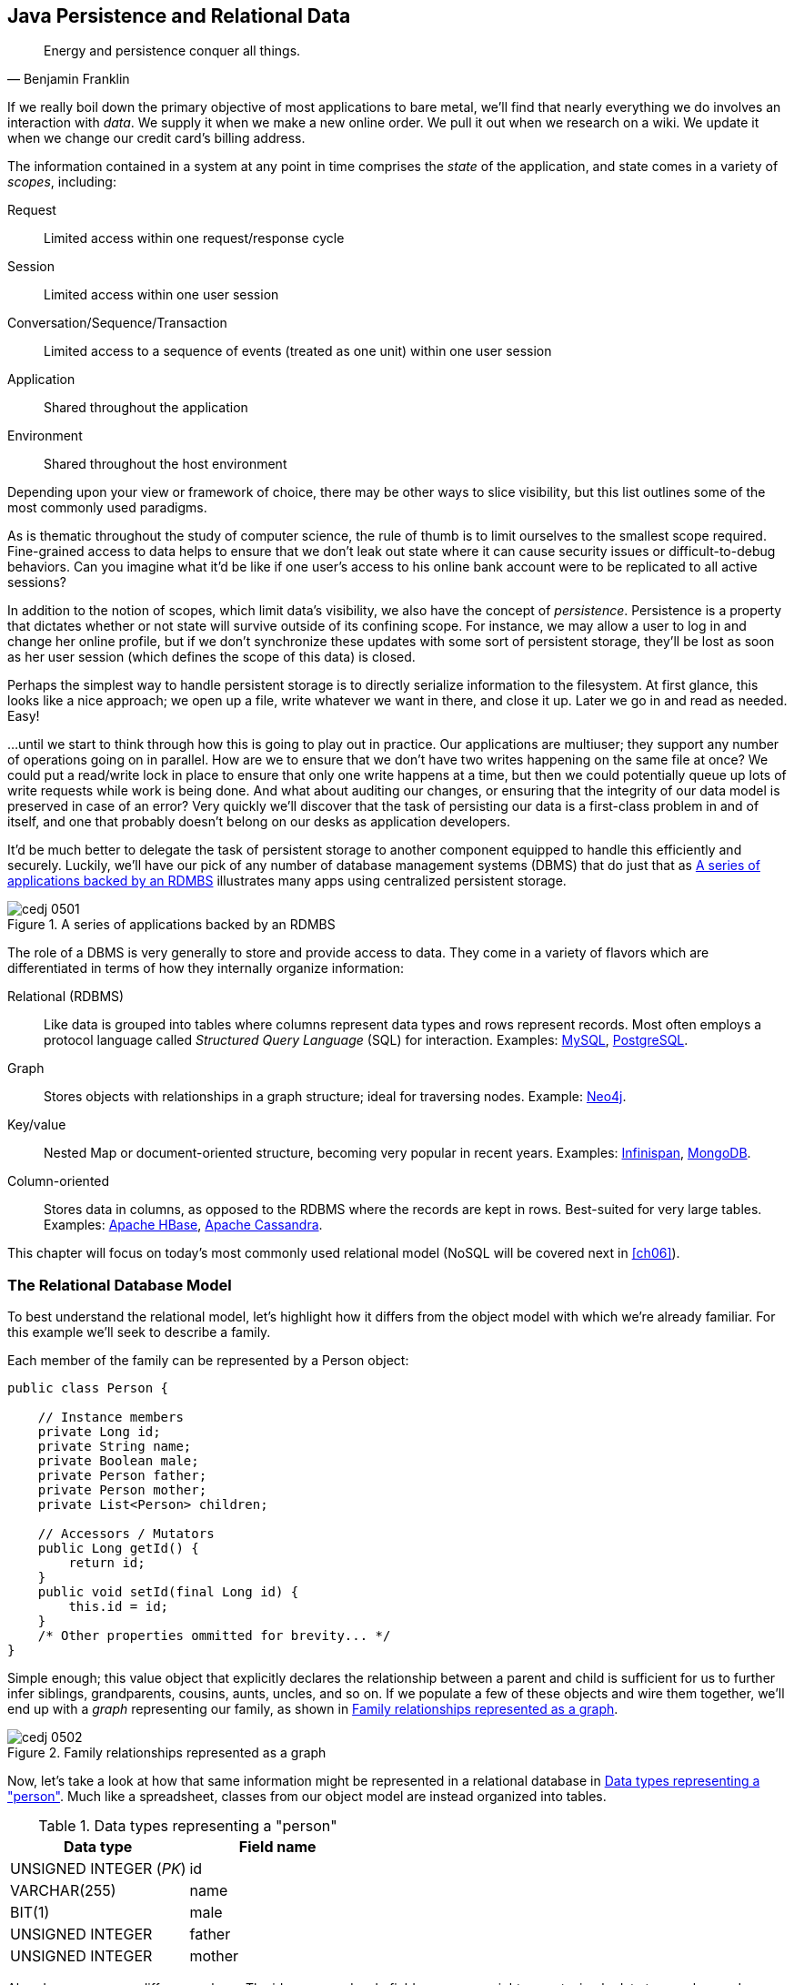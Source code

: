 [[ch05]]
== Java Persistence and Relational Data

[quote, Benjamin Franklin]
____
Energy and persistence conquer all things.
____

((("data", id="ix_ch05-asciidoc0", range="startofrange")))If we really boil down the primary objective of most applications to bare metal, we'll find that nearly everything we do involves an interaction with _data_.  We supply it when we make a new online order.  We pull it out when we research on a wiki.  We update it when we change our credit card's billing address.

The ((("application states")))((("scopes")))information contained in a system at any point in time comprises the _state_ of the application, and state comes in a variety of _scopes_, including:

Request:: Limited access within one request/response cycle
Session:: Limited access within one user session
Conversation/Sequence/Transaction:: Limited access to a sequence of events (treated as one unit) within one user session
Application:: Shared throughout the application
Environment:: Shared throughout the host environment

Depending upon your view or framework of choice, there may be other ways to slice visibility, but this list outlines some of the most commonly used paradigms.

As is thematic throughout the study of computer science, the rule of thumb is to limit ourselves to the smallest scope required.  Fine-grained access to data helps to ensure that we don't leak out state where it can cause security issues or difficult-to-debug behaviors.  Can you imagine what it'd be like if one user's access to his online bank account were to be replicated to all active sessions?

In addition((("persistence"))) to the notion of scopes, which limit data's visibility, we also have the concept of _persistence_.  Persistence is a property that dictates whether or not state will survive outside of its confining scope.  For instance, we may allow a user to log in and change her online profile, but if we don't synchronize these updates with some sort of persistent storage, they'll be lost as soon as her user session (which defines the scope of this data) is closed.

Perhaps the simplest way to handle persistent storage is to directly serialize information to the filesystem.  At first glance, this looks like a nice approach; we open up a file, write whatever we want in there, and close it up.  Later we go in and read as needed.  Easy!

...until we start to think through how this is going to play out in practice.  Our applications are multiuser; they support any number of operations going on in parallel.  How are we to ensure that we don't have two writes happening on the same file at once?  We could put a read/write lock in place to ensure that only one write happens at a time, but then we could potentially queue up lots of write requests while work is being done.  And what about auditing our changes, or ensuring that the integrity of our data model is preserved in case of an error?  Very quickly we'll discover that the task of persisting our data is a first-class problem in and of itself, and one that probably doesn't belong on our desks as application developers.

It'd be ((("database management systems (DBMS)")))much better to delegate the task of persistent storage to another component equipped to handle this efficiently and securely.  Luckily, we'll have our pick of any number of database management systems (DBMS) that do just that as <<Figure5-1>> illustrates many apps using centralized persistent storage.

.A series of applications backed by an RDMBS
[[Figure5-1]]
image::images/cedj_0501.png[]

The role of((("database management systems (DBMS)","role of")))((("relational databases"))) a DBMS is very generally to store and provide access to data.  They come in a variety of flavors which are differentiated in terms of how they internally organize information:

Relational (RDBMS):: Like data is grouped into tables where columns represent data types and rows represent records.  Most often employs a protocol language called((("Structured Query Language (SQL)"))) _Structured Query Language_ (SQL) for interaction.  Examples((("MySQL")))((("PostgreSQL"))): http://www.mysql.com/[MySQL], http://www.postgresql.org/[PostgreSQL].
Graph:: Stores((("graph DBMS"))) objects with relationships in a graph structure; ideal for traversing nodes.  Example((("Neo4j"))): http://www.neo4j.org/[Neo4j].
Key/value:: Nested ((("key DBMS")))((("value DBMS")))Map or document-oriented structure, becoming very popular in recent years.  Examples((("Infinispan")))((("MongoDB"))): http://www.jboss.org/infinispan/[Infinispan], http://www.mongodb.org/[MongoDB].
Column-oriented:: Stores((("column-oriented DBMS"))) data in columns, as opposed to the RDBMS where the records are kept in rows.  Best-suited for very large tables.  Examples((("Apache HBase")))((("Apache Cassandra"))): http://hbase.apache.org/[Apache HBase], http://cassandra.apache.org/[Apache Cassandra].

This chapter will focus on today's most commonly used relational model (NoSQL will be covered next in <<ch06>>).(((range="endofrange", startref="ix_ch05-asciidoc0")))

=== The Relational Database Model

((("relational database management systems (RDBMS)")))To best understand the relational model, let's highlight how it differs from the object model with which we're already familiar.  For this example we'll seek to describe a family.

Each member of the family can be represented by a +Person+ object:

[source,java]
----
public class Person {

    // Instance members
    private Long id;
    private String name;
    private Boolean male;
    private Person father;
    private Person mother;
    private List<Person> children;

    // Accessors / Mutators
    public Long getId() {
        return id;
    }
    public void setId(final Long id) {
        this.id = id;
    }
    /* Other properties ommitted for brevity... */
}
----

Simple enough; this value object that explicitly declares the relationship between a parent and child is sufficient for us to further infer siblings, grandparents, cousins, aunts, uncles, and so on.  If we populate a few of these objects and wire them together, we'll end up with a _graph_ representing our family, as shown in <<Figure5-2>>.

.Family relationships represented as a graph
[[Figure5-2]]
image::images/cedj_0502.png[]

Now, let's take a look at how that same information might be represented in a relational database in <<table5-1>>.  Much like a spreadsheet, classes from our object model are instead organized into tables.

.Data types representing a "person"
[[table5-1]]
[options="header"]
|============
|*Data type*|*Field name*
|+UNSIGNED INTEGER+ (_PK_)|id
|+VARCHAR(255)+|name
|+BIT(1)+|male
|+UNSIGNED INTEGER+|father
|+UNSIGNED INTEGER+|mother
|============

Already we see some differences here.  The +id+, +name+, and +male+ fields are as we might expect; simple data types where a Java +Long+ is now represented as a database +UNSIGNED INTEGER+, a Java +String+ maps to a +VARCHAR(255)+ (variable-length character String with maximum length of 255), and a Java +Boolean+ becomes a +BIT+ type.  But instead of a direct reference to the +mother+ or +father+, instead we see the data type there is +UNSIGNED INTEGER+.  Why?

This is ((("foreign keys")))((("primary key")))the defining characteristic of _relational_ in RDBMS.  These fields are in fact pointers to the _primary key_, or the identifying +id+ field of another record.  As such, they are called _foreign keys_.  So our data may look something like <<table5-2>>.

.Relationships among family members
[[table5-2]]
[options="header"]
|==========
|id|name|male|father|mother
|1|Paternal Grandpa|1||
|2|Paternal Grandma|0||
|3|Dad|1|1|2
|4|Mom|0||
|5|Brother|1|3|4
|6|Sister|0|3|4
|==========

Note especially that there is no direct data reference to the children of a person in the relational model.  That's because this is the "many" side of a "one to many" relationship; one person may have many children and many children may have one father and one mother. Therefore, to find the children of a given person, we'd ask the database something like:

_"Please give me all the records where the 'mother' field is my ID if I'm not a male, and where the 'father' field is my ID if I am a male."_

Of course, the English language might be a bit more confusing than we'd like, so luckily we'd execute a query in SQL to handle this for us.  

=== The Java Persistence API

((("data","Java Persistence API")))((("Java Persistence API (JPA)")))((("JPA", see="Java Persistence API")))It's nice that a DBMS allows us to relieve ourselves of the details involving persistence, but introducing this separate data layer presents a few issues:

* Though SQL is an ANSI Standard, its use is not truly portable between RDBMS vendors.  In truth, each database product has its own dialect and extensions.
* The details of interacting with a database are vendor-dependent, though there are connection-only abstractions (drivers) in Java (for instance, Java Database Connectivity, or JDBC).
* The relational model used by the database doesn't map on its own to the object model we use in Java; this is called the _object/relational impedance mismatch_.

To address ((("Java Persistence Query Language (JPQL)")))each of these problems, Java EE6 provides a specification called the _Java Persistence API_ (JPA), defined by http://bit.ly/1e84urW[JSR 317].  JPA is comprised of both an http://bit.ly/1e84sjL[API] for defining and interacting with entity objects and an SQL-like query language called _Java Persistence Query Language_ (JPQL) for portable interaction with a variety of database implementations.  Because JPA is itself a spec, a variety of open source–compliant implementations are available, including((("Hibernate")))((("EclipseLink")))((("OpenJPA"))) http://hibernate.org/[Hibernate], http://www.eclipse.org/eclipselink/[EclipseLink], and http://openjpa.apache.org/[OpenJPA].

So now our tiered data architecture may look something like <<Figure5-3>>.

.Persistence layers of abstraction from user code to the database
[[Figure5-3]]
image::images/cedj_0503.png[]

[NOTE]
====
Though a full overview of this technology stack is beyond the scope of this book, we'll be sure to point you to enough resources and explain the basics of interacting with data via JPA that you'll be able to understand our application and test examples.  For readers interested in gaining better insight into JPA (and its parent, EJB), we recommend((("Enterprise Java Beans 3.1, 6E (Rubinger and Burke)"))) pass:[<emphasis><ulink role="orm:hideurl" url="http://shop.oreilly.com/product/9780596158033.do">Enterprise Java Beans 3.1, 6th Edition</ulink></emphasis>] by((("Rubinger, Andrew Lee"))) Andrew Lee Rubinger and((("Burke, Bill"))) Bill Burke (O'Reilly, 2010).
====

==== POJO Entities

((("Java Persistence API","POJO entities")))((("POJO entities")))Again, as ((("object relational mapping")))((("relational mapping")))Java developers we're used to interacting with objects and the classes that define them.  Therefore, JPA allows us to design our object model as we wish, and by sprinkling on some additional metadata (typically in the form of annotations, though XML may also be applied), we can tell our JPA provider enough for it to take care of the _object/relational mapping_ for us.  For instance, applying the +javax.persistence.Entity+ annotation atop a value object like our +Person+ class is enough to denote a JPA entity.  The data type mapping is largely inferred from our source Java types (though this can be overridden), and we define relationship fields using the +@javax.persistence.OneToOne+, +@javax.persistence.OneToMany+, and +@javax.persistence.ManyToMany+ annotations.  We'll see examples of this later in our application.

The important((("entities","managed")))((("managed","entities"))) thing to keep in mind is the concept of _managed entities_.  Because JPA exposes a POJO programming model, consider the actions that this code might do upon an entity class +Person+:

[source,java]
----
Person person = new Person();
person.setName("Dick Hoyt");
----

OK, so very clearly we've created a new +Person+ instance and set his name.  The beauty of the POJO programming model is also its drawback; this is just a regular object.  Without some additional magic, there's no link to the persistence layer.  This coupling is done transparently for us, and the machine providing the voodoo is the JPA +EntityManager+.

http://bit.ly/MAXk9G[+javax.persistence.EntityManager+] is our((("managed","objects")))((("objects, managed")))((("persistence","unit"))) hook to a defined _persistence unit_, our abstraction above the database.  By associating POJO entities with the +EntityManager+, they become monitored for changes such that any state differences that take place in the object will be reflected in persistent storage.  An object under such supervision is called _managed_.  Perhaps this is best illustrated by some examples:

[source,java]
----
Person person = entityManager.find(Person.class, 1L); // Look up "Person" with 
                                                      // Primary Key of 1
System.out.println("Got " + person); // This "person" instance is managed
person.setName("New Name"); // By changing the name of the person, 
                            // the database will be updated when 
                            // the EntityManager is flushed (likely when the  
                            // current transaction commits)
----

Here we perform a lookup of the entity by its primary key, modify its properties just as we would any other object, then let the +EntityManager+ worry about synchronizing the state changes with the underlying database.  Alternatively, we could manually attach and detach the POJO from being _managed_:

[source,java]
----
Person person = new Person();
person.setId(1L); // Just a POJO
managedPerson = entityManager.merge(person); // Sync the state with the existing 
                                             // persistence context
managedPerson.setName("New Name"); // Make a change which be eventually become 
                                   // propagated to the DB
entityManager.detach(managedPerson); // Make "managedPerson" unmanaged
managedPerson.setName("Just a POJO");  // This state change will *not* be 
                                       // propagated to the DB, as we're now 
                                       // unmanaged
----

=== Use Cases and Requirements

This is the ((("user requirements")))first chapter in which we'll be dealing with the companion GeekSeek example application for the book; its purpose is to highlight all layers working in concert to fulfill the _user requirements_ dictated by each chapter.  From here out, we'll be pointing to selections from the GeekSeek application in order to showcase how we wire together the domain, application, view, and test layers in a cohesive, usable project.

As we proceed, we'll note each file so that you can draw references between the text and the deployable example.  We're firm believers that you best learn by doing (or at least exploring real code), so we invite you to dig in and run the examples as we go along.

Testing is a first-class citizen in verifying that our development is done correctly, so, for instance, in this chapter we'll be focusing on interactions with persistent data.  Before we can hope to arrive at any solutions, it's important to clearly identify the problem domain.  Each subsequent chapter will first outline the goals we're looking to address.

==== User Perspective

((("data","user perspective on")))((("GeekSeek","user perspective")))((("user perspective")))Our users are ((("CRUD","operations")))going to have to perform a series of _CRUD_ (Create, Read, Update, Delete) operations upon the entities that drive our application's data.  As such, we've defined a set of user-centric requirements:

----
As a User, I should be able to:
...add a Conference.
...add a Session.
...view a Conference.
...view a Session.
...change a Conference.
...change a Session.
...remove a Conference.
...remove a Session.
----

Quite simple (and maybe even redundant!) when put in these terms, especially for this persistence example.  However, it's wise to get into the habit of thinking about features from a user perspective; this technique will come in quite handy later on when, in more complex cases, it'll be easy to get mired in the implementation specifics of providing a feature, and we don't want to lose track of the _real_ goal we're aiming to deliver.

To state even more generally:

----
As a User, I should be able to Create, Read, Update, 
and Delete Conference and Session types.
----

Of course, we have some other requirements that do not pertain to the user perspective.

==== Technical Concerns

((("data","technical concerns with")))((("GeekSeek","technical concerns")))((("technical concerns")))As noted in the introduction, the issue of data persistence is not trivial.  We must ensure that our solution ((("concurrent access")))((("fault-tolerance")))((("multiuser access")))will address:

* Concurrent access
* Multiuser access
* Fault-tolerance

These constraints upon the environment will help to inform our implementation choices.  Again, explicitly stating these issues may seem obvious, but our experience teaches that sometimes we get so comfortable with an implementation choice that we may not first stop to think if it's even appropriate!  For instance, a news or blogging site that has a high read-to-write ratio may not even need to worry about concurrency if the application can support stale data safely.  In that case, we might not even need transactions, and bypassing that implementation choice can lead to great gains in performance.

In GeekSeek, however, we'll want to ensure that users are seeing up-to-date information that's consistent, and that implies a properly synchronized data source guarded by transactions.

=== Implementation

((("Java Persistence API","implementing", id="ix_ch05-asciidoc1", range="startofrange")))Given our ((("conceptual weight")))user and technical concerns, the Java EE stack using JPA described earlier will do a satisfactory job toward meeting our requirements.  And there's an added benefit: by using frameworks designed to relieve the application developer of complicated programming, we'll end up writing a lot less code.  This will help us to reduce the _conceptual weight_ of our code and ease maintenance over the long run.  The slices of Java EE that we'll use((("Enterprise JavaBeans (EJB)")))((("Java Transaction API (JTA)"))) specifically include: 

* Java Transaction API (JTA)
* Enterprise JavaBeans (EJB, http://bit.ly/MAYJwZ[JSR 318])
* JPA

((("transactions, database")))Transactions((("ACID properties"))) are a wide subject that merits its own book when dealing with the mechanics of implementing a viable transactional engine.  For us as users, however, the rules are remarkably simple.  We'll imagine a transaction is a set of code that runs within a block.  The instructions that are executed within this block must adhere to the _ACID_ properties--Atomicity, Consistency, Isolation, and Durability:

Atomicity:: The instructions in the block act as one unit; they either succeed (_commit_) or fail (_rollback_) together.
Consistency:: All resources associated with the transaction (in this case, our database) will always be in a legal, viable state.  For instance, a foreign key field will always point to a valid primary key.  These rules are typically enforced by the transactional resource (again, our database).
Isolation:: Actions taken upon transactional resources within a `Tx` block will _not_ be seen outside the scope of the current transaction until and unless the transaction has successfully committed.
Durability:: Once committed, the state of a transactional resource will not revert back or lose data.

Enterprise JavaBeans, or EJBs, enjoy close integration with JTA, so we won't have to touch much of the transactional engine directly.  By managing our JPA entities through an +EntityManager+ that is encapsulated inside a transactional EJB, we'll get the benefits of transaction demarcation and management for free.

Persistence is a case that's well-understood by and lives at the heart of most Java EE applications, and these standards have been built specifically with our kind of use case in mind.  What's left for us is to sanely tie the pieces together, but not before we consider that the runtime is not the only thing with which we should be concerned.

==== Entity Objects

((("entities","objects", id="ix_ch05-asciidoc2", range="startofrange")))((("GeekSeek","entity objects in", id="ix_ch05-asciidoc3", range="startofrange")))((("Java Persistence API","entity objects in", id="ix_ch05-asciidoc4", range="startofrange")))There are a few common fields we'll want from each of our entities and ultimately the tables they represent.  All will have a primary key (ID), a created and last modified +Date+.  To avoid duplication of code, we'll create a base class from which our entities may extend; this is provided by +org.cedj.geekseek.domain.persistence.model.BaseEntity+:

[source,java]
----
@MappedSuperclass
public abstract class BaseEntity 
  implements Identifiable, Timestampable, Serializable {
----

The +@javax.persistence.MappedSuperclass+ annotation signals that there will be no separate table strategy for this class; its fields will be reflected directly in the tables defined by its subclasses.

We'll also want to fulfill the contract of +org.cedj.app.domain.model.Identifiable+, which mandates we provide the following:

[source,java]
----
/**
 * @return The primary key, or ID, of this entity
 */
String getId();
----

Objects of type +Identifiable+ simply have an ID, which is a primary key.

Similarly, we'll be +org.cedj.geekseek.domain.model.Timestampable+, which notes that we provide support for the following timestamps:

[source,java]
----
/**
 * @return the Date when this Entity was created
 */
Date getCreated();

/**
 * Returns the LastUpdated, or the Created Date
 * if this Entity has never been updated.
 *
 * @return the Date when this Entity was last modified
 */
Date getLastModified();
----

+BaseEntity+ will therefore contain fields and JPA metadata to reflect these contracts:

[source,java]
----
@Id
private String id;

@Temporal(TemporalType.TIMESTAMP)
private Date created = new Date();

@Temporal(TemporalType.TIMESTAMP)
private Date updated;
----

You'll notice a few interesting bits in play here.

We denote the +id+ field as our primary key by use of the +@javax.persistence.Id+ annotation.

+@javax.persistence.Temporal+ is required by JPA upon +Date+ and +Calendar+ fields that are persistent.

We're primarily concerned with the introduction of our +Conference+ and +Session+ entities; a +Conference+ may have many +Session+ objects associated with it.  So +org.cedj.app.domain.conference.model.Conference+ looks a bit like this:

[source,java]
----
@Entity
public class Conference extends BaseEntity {
----

Our class definition indicates that we'll be a JPA entity through use of the +@javax.persistence.Entity+ annotation.  We'll extend the +Timestampable+ and +Identifiable+ support from our +BaseEntity+.

Next we can put in place the fields holding the state for +Conference+:

[source,java]
----
    private static final long serialVersionUID = 1L;

    private String name;

    private String tagLine;

    @Embedded
    private Duration duration;

    @OneToMany(fetch = FetchType.EAGER, orphanRemoval = true, 
    mappedBy = "conference", cascade = CascadeType.ALL)
    private Set<Session> sessions;

    public Conference() {
        this.id = UUID.randomUUID().toString();
    }
----

The +duration+ field is +@javax.persistence.Embedded+, used to signal a complex object type that will decompose into further fields (columns) when mapped to relational persistence.  +org.cedj.app.domain.conference.model.Duration+ looks like:

[source,java]
----
public class Duration implements Serializable {

    private static final long serialVersionUID = 1L;

    private Date start;

    private Date end;

    // hidden constructor for Persistence
    Duration() {
    }

    public Duration(Date start, Date end) {
        requireNonNull(start, "Start must be specified");
        requireNonNull(end, "End must be specified");
        if (end.before(start)) {
            throw new IllegalArgumentException("End can not be before Start");
        }
        this.start = (Date)start.clone();
        this.end = (Date)end.clone();
    }

    public Date getEnd() {
        return (Date) end.clone();
    }

    public Date getStart() {
        return (Date) start.clone();
    }

    public Integer getNumberOfDays() {
        return -1;
    }

    public Integer getNumberOfHours() {
        return -1;
    }
}
----

+Conference+ also has a relationship with +Session+ as denoted by the +@OneToMany+ annotation.  This is a bidirectional relationship; we perform the object association in both the +Conference+ and +Session+ classes.

Let's define the constructors that will be used to create new instances:

[source,java]
----
    // JPA
    protected Conference() {}

    public Conference(String name, String tagLine, Duration duration) {
        super(UUID.randomUUID().toString());
        requireNonNull(name, "Name must be specified)");
        requireNonNull(tagLine, "TagLine must be specified");
        requireNonNull(duration, "Duration must be specified");
        this.name = name;
        this.tagLine = tagLine;
        this.duration = duration;
    }
----

A no-argument constructor is required by JPA, so we'll provide one, albeit with +protected+ visibility so we won't encourage users to call upon it.  

Now we can flush out the accessors/mutators of this POJO entity, applying some intelligent defaults along the way:

[source,java]
----
    public String getName() {
        return name;
    }

    public Conference setName(String name) {
        requireNonNull(name, "Name must be specified)");
        this.name = name;
        return this;
    }

    public String getTagLine() {
        return tagLine;
    }

    public Conference setTagLine(String tagLine) {
        requireNonNull(tagLine, "TagLine must be specified");
        this.tagLine = tagLine;
        return this;
    }

    public Conference setDuration(Duration duration) {
        requireNonNull(duration, "Duration must be specified");
        this.duration = duration;
        return this;
    }

    public Duration getDuration() {
        return duration;
    }

    public Set<Session> getSessions() {
        if (sessions == null) {
            this.sessions = new HashSet<Session>();
        }
        return Collections.unmodifiableSet(sessions);
    }

    public Conference addSession(Session session) {
        requireNonNull(session, "Session must be specified");
        if (sessions == null) {
            this.sessions = new HashSet<Session>();
        }
        sessions.add(session);
        session.setConference(this);
        return this;
    }

    public void removeSession(Session session) {
        if(session == null) {
            return;
        }
        if (sessions.remove(session)) {
            session.setConference(null);
        }
    }
}
----

Similar in form to the +Conference+ entity, +org.cedj.app.domain.conference.model.Session+ looks like:

[source,java]
----
@Entity
public class Session extends BaseEntity {

    @Lob
    private String outline;

    @ManyToOne
    private Conference conference;

    // ... redundant bits omitted

    @PreRemove
    public void removeConferenceRef() {
        if(conference != null) {
            conference.removeSession(this);
        }
    }
}
----

We'll allow an outline for the session of arbitrary size, permitted by the +@Lob+ annotation.  

At this end of the relationship between +Session+ and +Conference+, you'll see that a +Session+ is associated with a +Conference+ via the +ManyToOne+ annotation.

We've also introduced a _callback handler_ to ensure that before a +Session+ entity is removed, we also remove the association it has with a +Conference+ so that we aren't left with _orphan_ references.(((range="endofrange", startref="ix_ch05-asciidoc4")))(((range="endofrange", startref="ix_ch05-asciidoc3")))(((range="endofrange", startref="ix_ch05-asciidoc2")))


==== Repository EJBs

((("Enterprise JavaBeans (EJB)","repository", id="ix_ch05-asciidoc5", range="startofrange")))((("GeekSeek","repository EJBs", id="ix_ch05-asciidoc6", range="startofrange")))((("Java Persistence API","repository EJBs", id="ix_ch05-asciidoc7", range="startofrange")))((("repository EJBs", id="ix_ch05-asciidoc8", range="startofrange")))The "Repository" EJBs are where we'll define the operations that may be taken by the user with respect to our entities.  Strictly speaking, they define the verbs "Store," "Get," and "Remove."

Because we want to completely decouple these persistent actions from JPA, we'll define an interface to abstract out the verbs from the implementations.  Later on, we'll want to provide mechanisms that fulfill these responsibilities in both RDBMS and other NoSQL variants.  Our contract is in +org.cedj.geekseek.domain.Repository+:

[source,java]
----
public interface Repository<T extends Identifiable> {

    Class<T> getType();

    T store(T entity);

    T get(String id);

    void remove(T entity);
}
----

This means that for any +Identifiable+ type, we'll be able to obtain the concrete class type, store the entity, and get and remove it from the database.  In JPA, we do this via an +EntityManager+, so we can write a base class to support these operations for all JPA entities. The following is from +org.cedj.geekseek.domain.persistence.PersistenceRepository+:

[source,java]
----
public abstract class PersistenceRepository<T extends Identifiable> 
    implements Repository<T> {

    @PersistenceContext
    private EntityManager manager;

    private Class<T> type;

    public PersistenceRepository(Class<T> type) {
        this.type = type;
    }

    @Override
    public Class<T> getType() {
        return type;
    }

    @Override
    public T store(T entity) {
        T merged = merge(entity);
        manager.persist(merged);
        return merged;
    }

    @Override
    public T get(String id) {
        return manager.find(type, id);
    }

    @Override
    public void remove(T entity) {
        manager.remove(merge(entity));
    }

    private T merge(T entity) {
        return manager.merge(entity);
    }

    protected EntityManager getManager() {
        return manager;
    }
}
----

An instance member of this class is our +EntityManager+, which is injected via the +@PersistenceContext+ annotation and will be used to carry out the public business methods +store+ (Create), +remove+ (Delete), and +get+ (Read).  Update is handled by simply reading in an entity, then making any changes to that object's state.  The application server will propagate these state changes to persistent storage when the transaction commits (i.e., a transactional business method invocation completes successfully).

We can now extend this behavior with a concrete class and supply the requisite EJB annotations easily; for instance, +org.cedj.geekseek.domain.conference.ConferenceRepository+:

[source,java]
----
@Stateless
@LocalBean
@Typed(ConferenceRepository.class)
@TransactionAttribute(TransactionAttributeType.REQUIRED)
public class ConferenceRepository extends PersistenceRepository<Conference> {

    public ConferenceRepository() {
        super(Conference.class);
    }
}
----

Despite the small amount of code here, there's a lot of utility going on.

The +Stateless+ annotation defines this class as an EJB, a Stateless Session Bean, meaning that the application server may create and destroy instances at will, and a client should not count on ever receiving any particular instance.  +@LocalBean+ indicates that this EJB has no _business interface_; clients may call upon +ConferenceRepository+ methods directly.

The +TransactionAttribute+ annotation and its +REQUIRED+ value on the class level notes that every method invocation upon one of the business methods exposed by the EJB will run in a transaction.  That means that if a transaction does not exist one will be created, and if there's currently a transaction in flight, it will be used.

The +@Typed+ annotation from CDI is explained best by the +ConferenceRepository+ JavaDocs:(((range="endofrange", startref="ix_ch05-asciidoc8")))(((range="endofrange", startref="ix_ch05-asciidoc7")))(((range="endofrange", startref="ix_ch05-asciidoc6")))(((range="endofrange", startref="ix_ch05-asciidoc5"))) 
(((range="endofrange", startref="ix_ch05-asciidoc1")))

[source,java]
----
/**
 * This EJB is @Typed to a specific type to avoid being picked up by
 * CDI under Repository<Conference> due to limitations/error in the CDI EJB
 * interactions. A EJB Beans is always resolved as Repository<T>, which means
 * two EJBs that implements the Repository interface both respond to
 * the InjectionPoint @Inject Repository<X> and making the InjectionPoint
 * ambiguous.
 *
 * As a WorkAround we wrap the EJB that has Transactional properties in CDI bean
 * that can be used by the Type system. The EJB is to be considered a internal
 * implementation detail. The CDI Type provided by the 
 * ConferenceCDIDelegateRepository is the real Repository api.
 */
----

=== Requirement Test Scenarios

((("application requirements","testing", id="ix_ch05-asciidoc9", range="startofrange")))((("data","requirement test scenarios", id="ix_ch05-asciidoc10", range="startofrange")))((("requirement test scenarios", id="ix_ch05-asciidoc11", range="startofrange")))((("testing","requirements", id="ix_ch05-asciidoc12", range="startofrange")))Of course ((("testable development")))the runtime will be the executable code of our application.  However, the theme of this book is in _testable development_, and we'll be focusing on proof through automated tests.  To that end, every user and technical requirement we identify will be matched to a test that will ensure that functions are producing the correct results during the development cycle.

In this case, we need to create coverage to ensure that we can:

* Perform CRUD operations on the `Conference` and `Session` entities
** Execute operations against known data sets and validate the results
* Exercise our transaction handling
** Commits should result in entity object state flushed to persistent storage
** Rollbacks (when a commit fails) result in no changes to persistent storage

==== Test Setup

((("requirement test scenarios","setting up")))Our tests will be taking advantage of the http://bit.ly/MB0wCg[_Arquillian Persistence Extension_], which is created to aid in writing tests where the persistence layer is involved.  It supports the following features:

* Wrapping each test in the separated transaction.
* Seeding database using:
** DBUnit with XML, XLS, YAML, and JSON supported as data set formats.
** Custom SQL scripts.
** Comparing database state at the end of the test using given data sets (with column exclusion).

Creating ad-hoc object graphs in the test code is often too verbose and makes it harder to read the tests themselves.  The Arquillian Persistence Extension provides alternatives to set database fixtures to be used for the given test.

Adding transactional support to these tests is fairly straightforward.  If that's all you need, simply put a +@Transactional+ annotation either on the test you want to be wrapped in the transaction or on the test class (which will result in all tests running in their own transactions).  The following modes are supported:

+COMMIT+:: Each test will be finished with commit operation. This is default behavior.
+ROLLBACK+:: At the end of the test execution, rollback will be performed.
+DISABLED+:: If you have enabled transactional support at the test class level, marking a given test with this mode will simply run it without the transaction.

We'll start by defining the Arquillian Persistence Extension in the +dependencyManagement+ section of our parent POM:

+code/application/pom.xml+:
[source,xml]
----
  <properties>
    <version.arquillian_persistence>1.0.0.Alpha6</version.arquillian_persistence>
    ...
  </properties>

  ...

  <dependencyManagement>
    <dependencies>
      <dependency>
        <groupId>org.jboss.arquillian.extension</groupId>
        <artifactId>arquillian-persistence-impl</artifactId>
        <version>${version.arquillian_persistence}</version>
        <scope>test</scope>
      </dependency>
      ...
    </dependencies>
  </dependencyManagement>
----

And we'll also enable this in the +dependencies+ section of the POMs of the projects in which we'll be using the extension:

+code/application/domain/pom.xml+:
[source,xml]
----
  <dependencies>
    <dependency>
      <groupId>org.jboss.arquillian.extension</groupId>
      <artifactId>arquillian-persistence-impl</artifactId>
      <scope>test</scope>
    </dependency>
    ...
  </dependencies>
----

Database configuration for tests powered by the Persistence Extension is done via the same mechanism as is used for the runtime: the _persistence.xml_ configuration file.  For instance, we supply a persistence descriptor in +org.cedj.geekseek.domain.persistence.test.integration.PersistenceDeployments+:

[source,java]
----
public static PersistenceDescriptor descriptor() {
        return Descriptors.create(PersistenceDescriptor.class)
                .createPersistenceUnit()
                    .name("test")
                    .getOrCreateProperties()
                        .createProperty()
                            .name("hibernate.hbm2ddl.auto")
                            .value("create-drop").up()
                        .createProperty()
                            .name("hibernate.show_sql")
                            .value("true").up().up()
                    .jtaDataSource("java:jboss/datasources/ExampleDS").up();
    }
----

==== CRUD Tests

((("CRUD","testing", id="ix_ch05-asciidoc13", range="startofrange")))((("requirement test scenarios","CRUD functions", id="ix_ch05-asciidoc14", range="startofrange")))((("testing","CRUD functions", id="ix_ch05-asciidoc15", range="startofrange")))With our setup and objectives clearly in place, we'd like to assert that the CRUD operations against our +Repository+ implementations hold up.  For instance, the +org.cedj.geekseek.domain.conference.test.integration.ConferenceTestCase+ contains a series of tests that aim to do just that, and are backed by the Arquillian Persistence Extension.  

First, the test class definition:

[source,java]
----
@Transactional(TransactionMode.COMMIT)
@RunWith(Arquillian.class)
public class ConferenceTestCase {
----

This is a plain class with no parent, and will be executed by Arquillian using the JUnit +@RunWith+ annotation, passing along +Arquillian.class+ as the test runner.

The +@Transactional+ annotation from the Arquillian Transaction Extension (a dependency of the Persistence Extension) notes that we'll be running each test method in a transaction, and committing the result upon completion.

Next we'll define a ShrinkWrap +@Deployment+ that will be deployed onto the backing server as our application under test:

[source,java]
----
    @Deployment
    public static WebArchive deploy() {
        return ShrinkWrap.create(WebArchive.class)
            .addAsLibraries(
                ConferenceDeployments.conference().addClasses(
                  ConferenceTestCase.class, 
                  TestUtils.class)
                    .addAsManifestResource(new StringAsset(
                        PersistenceDeployments.descriptor().exportAsString()), 
                          "persistence.xml")
                    .addAsManifestResource(
                      new File("src/main/resources/META-INF/beans.xml")))
            .addAsWebInfResource(EmptyAsset.INSTANCE, "beans.xml");
    }
----

This will create a WAR of a structure similar to:

----
a23508c0-974e-4ae3-a609-cc532828e6c4.war:
/WEB-INF/
/WEB-INF/lib/
/WEB-INF/lib/c2c1eaf4-4f80-49ce-875b-5090cc6dcc7c.jar
/WEB-INF/beans.xml
----

The nested JAR in _WEB-INF/lib_ are our own libraries under test, which include the core deployments, the +ConferenceRepository+, and their dependencies.

We'll now be able to use Arquillian to inject the +ConferenceRepository+ right into the test instance, which will be executed inside the deployment on the server.  This makes it a local reference to the runtime code:

[source,java]
----
    @Inject
    private Repository<Conference> repository;
----

Our tests will use this repository to interact with persistent storage.

We can also set a few flags to note whether our create and remove JPA events are fired:

[source,java]
----
    // these fields are static because Events observed by this TestClass are not
    // are not observed on the same TestClass instance as @Test is running.
    private static boolean createdEventFired = false;
    private static boolean removedEventFired = false;
----

And we'll put some methods in place to observe the JPA create events and set the flags.  Because our test is _itself_ a CDI bean, we can use the CDI +@Observes+ annotation to listen in:

[source,java]
----
    public void createdEventFired(@Observes @Created Conference conference) {
        createdEventFired = true;
    }

    public void removedEventFired(@Observes @Removed Conference conference) {
        removedEventFired = true;
    }
----

+@Created+ and +@Removed+ are our own CDI qualifiers, defined like so:

[source,java]
----
@Qualifier
@Target({ElementType.FIELD, ElementType.PARAMETER})
@Retention(RetentionPolicy.RUNTIME)
public @interface Created {

    public static class Literal extends AnnotationLiteral<Created> {
        private static final long serialVersionUID = 1L;
    }
}
----

Now we're set to run some tests.  The first one will ensure we can create a conference:

[source,java]
----

    // Story: As a User I should be able to create a Conference
    @Test
    @ShouldMatchDataSet(value = { "conference.yml" }, excludeColumns = { "*id" })
    public void shouldBeAbleToCreateConference() {

        Conference conference = createConference();

        repository.store(conference);
        Assert.assertTrue(createdEventFired);
    }

    public static Conference createConference() {
        Conference conference = new Conference(
            "Devoxx Belgium 2013",
            "We Code In Peace",
            new Duration(toDate(2013, 11, 11), toDate(2013, 11, 15)));
        return conference;
    }
----

Because we'll check that the flag was set based upon the CDI +@Observes+ support, we can be sure that the conference was in fact created.  Additionally, we use the +@ShouldMatchDataSet+ annotation from the Arquillian Persistence Extension to check that the values in the DB are in the expected form, given the contents of the _conference.xml_ file, which looks like:

----
conference:
  - id: CA
    name: Devoxx Belgium 2013
    tagLine: We Code In Peace
    start: 2013-11-11 00:00:00.0
    end: 2013-11-15 00:00:00.0
----

In this manner, we can more easily check that data is making its way to and from the persistence layer intact, with an easier syntax to define the values we'll expect to find.  This also frees us from writing a lot of assertions on each individual field of every entry in the DB, and makes for much easier automated checking of large data sets.

Our test class has similar methods to enforce related behaviors mandated by our requirements:

[source,java]
----
    // Story: As a User I should be able to create a Conference with a Session
    @Test
    @ShouldMatchDataSet(value = { "conference.yml", "session.yml" }, 
    excludeColumns = { "*id" })
    public void shouldBeAbleToCreateConferenceWithSession(){...}


    // Story: As a User I should be able to add a Session to a existing Conference
    @Test
    @UsingDataSet("conference.yml")
    @ShouldMatchDataSet(value = { "conference.yml", "session.yml" }, 
    excludeColumns = { "*id" })
    public void shouldBeAbleToAddSessionToConference() {...}

    // Story: As a User I should be able to remove a Conference
    @Test
    @UsingDataSet("conference.yml")
    @ShouldMatchDataSet("conference_empty.yml")
    public void shouldBeAbleToRemoveConference() {...}


    // Story: As a User I should be able to remove a Session from a Conference
    @Test
    @UsingDataSet({ "conference.yml", "session.yml" })
    @ShouldMatchDataSet({ "conference.yml", "session_empty.yml" })
    public void shouldBeAbleToRemoveConferenceWithSession(){...}

    // Story: As a User I should be able to change a Conference
    @Test
    @UsingDataSet("conference.yml")
    @ShouldMatchDataSet(value = { "conference_updated.yml" })
    public void shouldBeAbleToChangeConference() {...}


    // Story: As a User I should be able to change a Session
    @Test
    @UsingDataSet({ "conference.yml", "session.yml" })
    @ShouldMatchDataSet(value = { "conference.yml", "session_updated.yml" })
    public void shouldBeAbleToChangeSession() {...}
----

By using Arquillian's injection facilities along with the additional transactions and data-checking support offered by the Persistence Extension, we can, with very little test logic, perform powerful assertions that validate our data is making its way to the real persistence layer without the use of mock objects.(((range="endofrange", startref="ix_ch05-asciidoc15")))(((range="endofrange", startref="ix_ch05-asciidoc14")))(((range="endofrange", startref="ix_ch05-asciidoc13"))) (((range="endofrange", startref="ix_ch05-asciidoc12")))(((range="endofrange", startref="ix_ch05-asciidoc11")))(((range="endofrange", startref="ix_ch05-asciidoc10")))(((range="endofrange", startref="ix_ch05-asciidoc9")))

